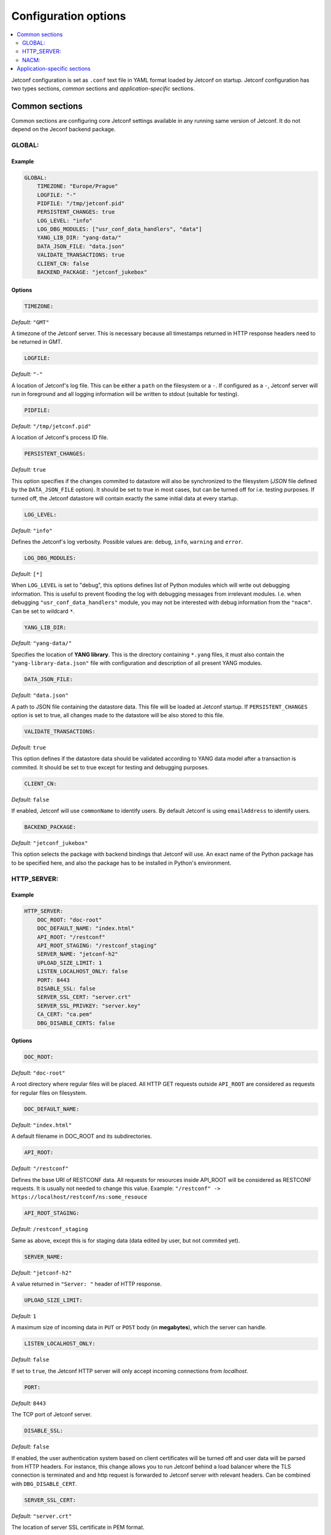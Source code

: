 .. _configuration:

*********************
Configuration options
*********************

.. contents::
   :depth: 2
   :local:

Jetconf configuration is set as ``.conf`` text file in YAML format loaded by Jetconf on startup.
Jetconf configuration has two types sections, *common* sections and *application-specific* sections.


Common sections
===============

Common sections are configuring core Jetconf settings available in any running same version of Jetconf.
It do not depend on the Jeconf backend package.

GLOBAL:
-------

Example
^^^^^^^

.. code-block:: yaml

    GLOBAL:
        TIMEZONE: "Europe/Prague"
        LOGFILE: "-"
        PIDFILE: "/tmp/jetconf.pid"
        PERSISTENT_CHANGES: true
        LOG_LEVEL: "info"
        LOG_DBG_MODULES: ["usr_conf_data_handlers", "data"]
        YANG_LIB_DIR: "yang-data/"
        DATA_JSON_FILE: "data.json"
        VALIDATE_TRANSACTIONS: true
        CLIENT_CN: false
        BACKEND_PACKAGE: "jetconf_jukebox"

Options
^^^^^^^

.. code-block:: yaml

    TIMEZONE:

*Default:* ``"GMT"``

A timezone of the Jetconf server.
This is necessary because all timestamps returned in HTTP response headers need to be returned in GMT.

.. code-block:: yaml

    LOGFILE:

*Default:* ``"-"``

A location of Jetconf's log file. This can be either a ``path`` on the filesystem or a ``-``.
If configured as a ``-``, Jetconf server will run in foreground and all logging information will
be written to stdout (suitable for testing).

.. code-block:: yaml

    PIDFILE:

*Default:* ``"/tmp/jetconf.pid"``

A location of Jetconf's process ID file.

.. code-block:: yaml

    PERSISTENT_CHANGES:

*Default:* ``true``

This option specifies if the changes commited to datastore will also be synchronized to the filesystem
(*JSON* file defined by the ``DATA_JSON_FILE`` option). It should be set to true in most cases, but can be turned
off for i.e. testing purposes. If turned off, the Jetconf datastore will contain exactly the same initial
data at every startup.

.. code-block:: yaml

    LOG_LEVEL:

*Default:* ``"info"``

Defines the Jetconf's log verbosity. Possible values are: ``debug``, ``info``, ``warning`` and ``error``.

.. code-block:: yaml

    LOG_DBG_MODULES:

*Default:* ``[*]``

When ``LOG_LEVEL`` is set to "debug", this options defines list of Python modules which will write out debugging information.
This is useful to prevent flooding the log with debugging messages from irrelevant modules.
I.e. when debugging ``"usr_conf_data_handlers"`` module, you may not be interested with debug
information from the ``"nacm"``. Can be set to wildcard ``*``.

.. code-block:: yaml

    YANG_LIB_DIR:

*Default:* ``"yang-data/"``

Specifies the location of **YANG library**. This is the directory containing ``*.yang`` files,
it must also contain the ``"yang-library-data.json"`` file with configuration and description of
all present YANG modules.

.. code-block:: yaml

    DATA_JSON_FILE:

*Default:* ``"data.json"``

A path to JSON file containing the datastore data. This file will be loaded at Jetconf startup.
If ``PERSISTENT_CHANGES`` option is set to true, all changes made to the datastore will be also stored
to this file.

.. code-block:: yaml

    VALIDATE_TRANSACTIONS:

*Default:* ``true``

This option defines if the datastore data should be validated according to
YANG data model after a transaction is commited. It should be set to true except for
testing and debugging purposes.

.. code-block:: yaml

    CLIENT_CN:

*Default:* ``false``

If enabled, Jetconf will use ``commonName`` to identify users.
By default Jetconf is using ``emailAddress`` to identify users.

.. code-block:: yaml

    BACKEND_PACKAGE:

*Default:* ``"jetconf_jukebox"``

This option selects the package with backend bindings that Jetconf will use.
An exact name of the Python package has to be specified here,
and also the package has to be installed in Python's environment.


HTTP_SERVER:
------------

Example
^^^^^^^

.. code-block:: yaml

    HTTP_SERVER:
        DOC_ROOT: "doc-root"
        DOC_DEFAULT_NAME: "index.html"
        API_ROOT: "/restconf"
        API_ROOT_STAGING: "/restconf_staging"
        SERVER_NAME: "jetconf-h2"
        UPLOAD_SIZE_LIMIT: 1
        LISTEN_LOCALHOST_ONLY: false
        PORT: 8443
        DISABLE_SSL: false
        SERVER_SSL_CERT: "server.crt"
        SERVER_SSL_PRIVKEY: "server.key"
        CA_CERT: "ca.pem"
        DBG_DISABLE_CERTS: false

Options
^^^^^^^

.. code-block:: yaml

    DOC_ROOT:

*Default:* ``"doc-root"``

A root directory where regular files will be placed.
All HTTP GET requests outside ``API_ROOT`` are considered as requests for regular files on filesystem.

.. code-block:: yaml

    DOC_DEFAULT_NAME:

*Default:* ``"index.html"``

A default filename in DOC_ROOT and its subdirectories.

.. code-block:: yaml

    API_ROOT:

*Default:* ``"/restconf"``

Defines the base URI of RESTCONF data. All requests for resources inside API_ROOT will be considered as RESTCONF requests.
It is usually not needed to change this value. Example: ``"/restconf" -> https://localhost/restconf/ns:some_resouce``

.. code-block:: yaml

    API_ROOT_STAGING:

*Default:* ``/restconf_staging``

Same as above, except this is for staging data (data edited by user, but not commited yet).

.. code-block:: yaml

    SERVER_NAME:

*Default:* ``"jetconf-h2"``

A value returned in ``"Server: "`` header of HTTP response.

.. code-block:: yaml

    UPLOAD_SIZE_LIMIT:

*Default:* ``1``

A maximum size of incoming data in ``PUT`` or ``POST`` body (in **megabytes**), which the server can handle.

.. code-block:: yaml

    LISTEN_LOCALHOST_ONLY:

*Default:* ``false``

If set to ``true``, the Jetconf HTTP server will only accept incoming connections from *localhost*.

.. code-block:: yaml

    PORT:

*Default:* ``8443``

The TCP port of Jetconf server.

.. code-block:: yaml

    DISABLE_SSL:

*Default:* ``false``

If enabled, the user authentication system based on client certificates will be turned off and user data
will be parsed from HTTP headers. For instance, this change allows you to run Jetconf behind a
load balancer where the TLS connection is terminated and and http request is forwarded to
Jetconf server with relevant headers. Can be combined with ``DBG_DISABLE_CERT``.


.. code-block:: yaml

    SERVER_SSL_CERT:

*Default:* ``"server.crt"``

The location of server SSL certificate in PEM format.

.. code-block:: yaml

    SERVER_SSL_PRIVKEY:

*Default:* ``"server.key"``

The location of server SSL private key in PEM format.

.. code-block:: yaml

    CA_CERT:

*Default:* ``"ca.pem"``

The location of certification authority certificate, which is used for issuing client certificates.

.. code-block:: yaml

    DBG_DISABLE_CERTS:

*Default:* ``false``

If enabled, the user authentication system based on client certificates will be turned off
and every incoming connection will default to "test-user" username. This should never be turned
on in real environment, it is only intended for testing and benchmarking purposes
(no HTTP/2 benchmarking tools support client certificates at this moment).
Can be combined with ``DISABLE_SSL``.

NACM:
-----

Example
^^^^^^^

.. code-block:: yaml

    NACM:
        ENABLED: true
        ALLOWED_USERS: ["superuser@example.com", "admin@example.com"]

Options
^^^^^^^

.. code-block:: yaml

    ENABLED:

*Default:* ``true``

If set to false, NACM rules will not be applied.

.. code-block:: yaml

    ALLOWED_USERS:

*Default:* ``[]``

A list of superusers allowed to edit NACM data. By default no superuser is specified.


Application-specific sections
=============================

Application-specific sections are configuring additional Jetconf settings available in specific implementation Jetconf.
Depends on Jeconf backend package. Typically it configures Jetconf backend settings, that have to be defined by backend developer.

For instance, configuration required by knot-jetconf_ backend package.

.. code-block:: yaml

    KNOT:
        SOCKET: "/tmp/knot.sock"

.. code-block:: yaml

    SOCKET:

*Default:* ``"/tmp/knot.sock"``

A path to KnotDNS control socket.


.. _knot-jetconf: https://github.com/CZ-NIC/knot-jetconf
